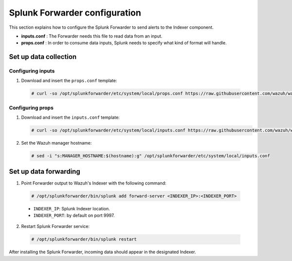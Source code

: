 .. Copyright (C) 2018 Wazuh, Inc.

.. _splunk_forwarder:

Splunk Forwarder configuration
==============================

This section explains how to configure the Splunk Forwarder to send alerts to the Indexer component.

- **inputs.conf** : The Forwarder needs this file to read data from an input.

- **props.conf** : In order to consume data inputs, Splunk needs to specify what kind of format will handle.

Set up data collection
----------------------

Configuring inputs
^^^^^^^^^^^^^^^^^^

1. Download and insert the ``props.conf`` template:

  .. code-block:: console

    # curl -so /opt/splunkforwarder/etc/system/local/props.conf https://raw.githubusercontent.com/wazuh/wazuh/3.2/extensions/splunk/props.conf

Configuring props
^^^^^^^^^^^^^^^^^

1. Download and insert the ``inputs.conf`` template:

   .. code-block:: console

    # curl -so /opt/splunkforwarder/etc/system/local/inputs.conf https://raw.githubusercontent.com/wazuh/wazuh/3.2/extensions/splunk/inputs.conf

2. Set the Wazuh manager hostname:

  .. code-block:: console

    # sed -i "s:MANAGER_HOSTNAME:$(hostname):g" /opt/splunkforwarder/etc/system/local/inputs.conf


Set up data forwarding
----------------------

1. Point Forwarder output to Wazuh's Indexer with the following command:

  .. thumbnail:: ../../images/splunk-app/simple-distributed-arch.png
    :align: center

  .. code-block:: console

    # /opt/splunkforwarder/bin/splunk add forward-server <INDEXER_IP>:<INDEXER_PORT>

  - ``INDEXER_IP``: Splunk Indexer location.
  - ``INDEXER_PORT``: by default on port 9997.

2. Restart Splunk Forwarder service:

  .. code-block:: console

    # /opt/splunkforwarder/bin/splunk restart

After installing the Splunk Forwarder, incoming data should appear in the designated Indexer.

